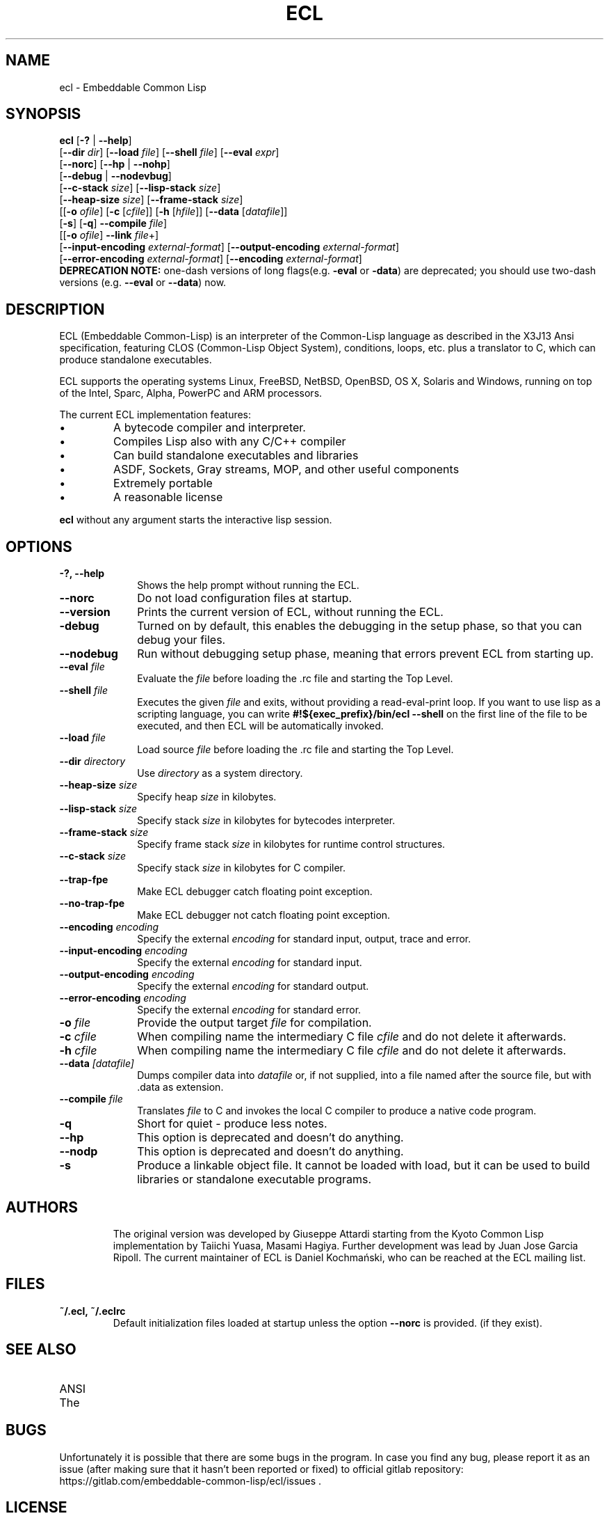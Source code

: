 .TH ECL 1 2016-09-17
.UC 4
.SH NAME
ecl \- Embeddable Common Lisp
.SH SYNOPSIS

\fBecl\fP
[\fB-?\fP | \fB--help\fP]
.br
[\fB--dir\fP \fIdir\fP] [\fB--load\fP \fIfile\fP] [\fB--shell\fP \fIfile\fP] [\fB--eval\fP \fIexpr\fP]
.br
[\fB--norc\fP] [\fB--hp\fP | \fB--nohp\fP]
.br
[\fB--debug\fP | \fB--nodevbug\fP]
.br
[\fB--c-stack\fP \fIsize\fP] [\fB--lisp-stack\fP \fIsize\fP]
.br
[\fB--heap-size\fP \fIsize\fP] [\fB--frame-stack\fP \fIsize\fP]
.br
[[\fB-o\fP \fIofile\fP] [\fB-c\fP [\fIcfile\fP]] [\fB-h\fP [\fIhfile\fP]] [\fB--data\fP [\fIdatafile\fP]]
.br
 [\fB-s\fP] [\fB-q\fP] \fB--compile\fP \fIfile\fP]
.br
[[\fB-o\fP \fIofile\fP] \fB--link\fP \fIfile\fP+]
.br
[\fB--input-encoding\fP \fIexternal-format\fP] [\fB--output-encoding\fP \fIexternal-format\fP]
.br
[\fB--error-encoding\fP \fIexternal-format\fP] [\fB--encoding\fP \fIexternal-format\fP]
.br
\fBDEPRECATION NOTE:\fP one-dash versions of long flags(e.g. \fB-eval\fP or \fB-data\fP) are deprecated; you should use two-dash versions (e.g. \fB--eval\fP or \fB--data\fP) now.


.SH DESCRIPTION
.sp
ECL (Embeddable Common-Lisp) is an interpreter of the Common-Lisp language as described in the X3J13 Ansi specification,
featuring CLOS (Common-Lisp Object System), conditions, loops,
etc. plus a translator to C, which can produce standalone executables.

ECL supports the operating systems Linux, FreeBSD, NetBSD, OpenBSD, OS X, Solaris and Windows, running on top of the Intel, Sparc, Alpha, PowerPC and ARM processors.
.PP
The current ECL implementation features:
.IP \(bu
A bytecode compiler and interpreter.
.IP \(bu
Compiles Lisp also with any C/C++ compiler
.IP \(bu
Can build standalone executables and libraries
.IP \(bu
ASDF, Sockets, Gray streams, MOP, and other useful components
.IP \(bu
Extremely portable
.IP \(bu
A reasonable license
.PP
\fBecl\fP without any argument starts the interactive lisp session.

.SH OPTIONS
.TP 1i

.B \-?, \-\-help
Shows the help prompt without running the ECL.
.TP
.BI \-\-norc
Do not load configuration files at startup.
.TP
.BI \-\-version
Prints the current version of ECL, without running the ECL.
.TP
.BI \-debug
Turned on by default, this enables the debugging in the setup phase,
so that you can debug your files.
.TP
.BI \-\-nodebug
Run without debugging setup phase, meaning that errors prevent ECL from starting up.
.TP
.BI \-\-eval " file"
Evaluate the
.I file
before loading the .rc file and starting the Top Level.
.TP
.BI \-\-shell " file"
Executes the given
.I file
and exits, without providing a read-eval-print loop.
If you want to use lisp as a scripting language, you can write
.BR "#!${exec_prefix}/bin/ecl --shell"
on the first line of the file to be executed, and then ECL will be
automatically invoked.
.TP
.BI \-\-load " file"
Load source
.I file
before loading the .rc file and starting the Top Level.
.TP
.BI \-\-dir " directory"
Use
.I directory
as a system directory.
.TP
.BI \-\-heap-size " size"
Specify heap
.I size
in kilobytes.
.TP
.BI \-\-lisp-stack " size"
Specify stack
.I size
in kilobytes for bytecodes interpreter.
.TP
.BI \-\-frame-stack " size"
Specify frame stack
.I size
in kilobytes for runtime control structures.
.TP
.BI \-\-c-stack " size"
Specify stack
.I size
in kilobytes for C compiler.
.TP
.BI \-\-trap-fpe
Make ECL debugger catch floating point exception.
.TP
.BI \-\-no-trap-fpe
Make ECL debugger not catch floating point exception.
.TP
.BI \-\-encoding " encoding"
Specify the external
.I encoding
for standard input, output, trace and error.
.TP
.BI \-\-input-encoding " encoding"
Specify the external
.I encoding
for standard input.
.TP
.BI \-\-output-encoding " encoding"
Specify the external
.I encoding
for standard output.
.TP
.BI \-\-error-encoding " encoding"
Specify the external
.I encoding
for standard error.
.TP

.BI \-o " file"
Provide the output target
.I file
for compilation.
.TP
.BI \-c " cfile"
When compiling name the intermediary C file
.I cfile
and do not delete it afterwards.
.TP
.BI \-h " cfile"
When compiling name the intermediary C file
.I cfile
and do not delete it afterwards.
.TP
.BI \-\-data " [datafile]"
Dumps compiler data into \fIdatafile\fP or, if not
supplied, into a file named after the source file, but
with .data as extension.
.TP
.BI \-\-compile " file"
Translates
.I file
to C and invokes the local C compiler to produce a
native code program.
.TP
.BI \-q
Short for quiet - produce less notes.
.TP
.BI \-\-hp
This option is deprecated and doesn't do anything.
.TP
.BI \-\-nodp
This option is deprecated and doesn't do anything.
.TP
.BI \-s
Produce a linkable object file. It cannot be loaded
with load, but it can be used to build libraries
or standalone executable programs.
.TP

.SH AUTHORS

The original version was developed by Giuseppe Attardi starting from
the Kyoto Common Lisp implementation by Taiichi Yuasa, Masami
Hagiya. Further development was lead by Juan Jose Garcia Ripoll.  The
current maintainer of ECL is Daniel Kochmański, who can be reached at
the ECL mailing list.

.SH FILES
.TP
.BR "~/.ecl, ~/.eclrc"
Default initialization files loaded at startup unless the option
.BR \-\-norc
is provided.
(if they exist).

.SH SEE ALSO
.IP ANSI Common Lisp standard X3.226-1994
.IP The Common Lisp HyperSpec

.SH "BUGS"
Unfortunately it is possible that there are some bugs in the program.
In case you find any bug, please report it as an issue (after making sure that it hasn't been reported or fixed)
to official gitlab repository: https://gitlab.com/embeddable-common-lisp/ecl/issues .

.SH "LICENSE"
ECL is free software; you can redistribute it and/or modify it under the terms of the GNU Library General Public License as published by the Free Software Foundation; either version 2 of the License, or (at your option) any later version; see file 'Copying'.
This program is distributed in the hope that it will be useful, but WITHOUT ANY WARRANTY; without even the implied warranty of MERCHANTABILITY or FITNESS FOR A PARTICULAR PURPOSE.  See the GNU Library General Public License for more details.

You should have received a copy of the GNU Library General Public License along with this program; if not, write to the Free Software Foundation, Inc., 675 Mass Ave, Cambridge, MA 02139, USA.

Please report bugs, comments, suggestions to the ecl mailing list:
.B ecl-devel@common-lisp.net
(or use gitlab).
